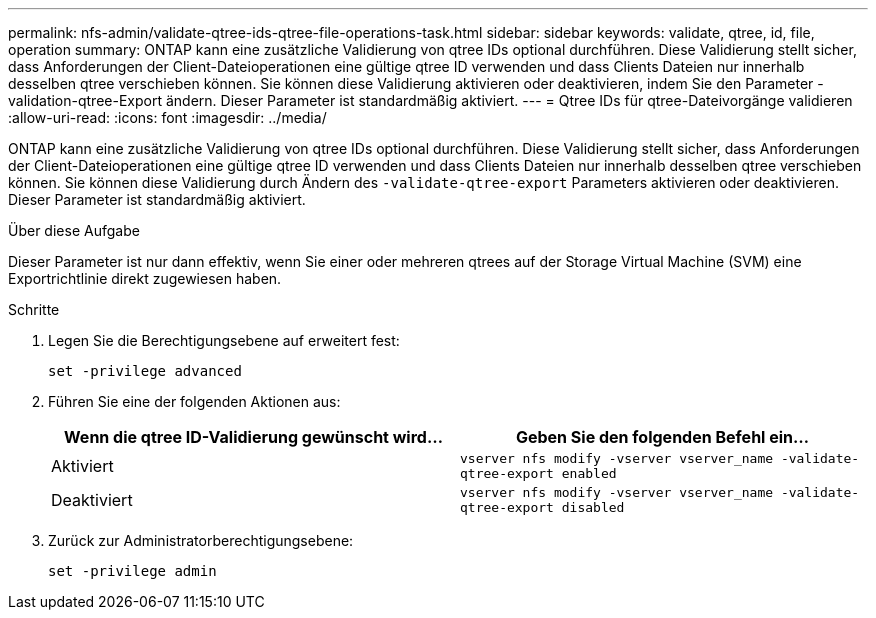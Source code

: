 ---
permalink: nfs-admin/validate-qtree-ids-qtree-file-operations-task.html 
sidebar: sidebar 
keywords: validate, qtree, id, file, operation 
summary: ONTAP kann eine zusätzliche Validierung von qtree IDs optional durchführen. Diese Validierung stellt sicher, dass Anforderungen der Client-Dateioperationen eine gültige qtree ID verwenden und dass Clients Dateien nur innerhalb desselben qtree verschieben können. Sie können diese Validierung aktivieren oder deaktivieren, indem Sie den Parameter -validation-qtree-Export ändern. Dieser Parameter ist standardmäßig aktiviert. 
---
= Qtree IDs für qtree-Dateivorgänge validieren
:allow-uri-read: 
:icons: font
:imagesdir: ../media/


[role="lead"]
ONTAP kann eine zusätzliche Validierung von qtree IDs optional durchführen. Diese Validierung stellt sicher, dass Anforderungen der Client-Dateioperationen eine gültige qtree ID verwenden und dass Clients Dateien nur innerhalb desselben qtree verschieben können. Sie können diese Validierung durch Ändern des `-validate-qtree-export` Parameters aktivieren oder deaktivieren. Dieser Parameter ist standardmäßig aktiviert.

.Über diese Aufgabe
Dieser Parameter ist nur dann effektiv, wenn Sie einer oder mehreren qtrees auf der Storage Virtual Machine (SVM) eine Exportrichtlinie direkt zugewiesen haben.

.Schritte
. Legen Sie die Berechtigungsebene auf erweitert fest:
+
`set -privilege advanced`

. Führen Sie eine der folgenden Aktionen aus:
+
[cols="2*"]
|===
| Wenn die qtree ID-Validierung gewünscht wird... | Geben Sie den folgenden Befehl ein... 


 a| 
Aktiviert
 a| 
`vserver nfs modify -vserver vserver_name -validate-qtree-export enabled`



 a| 
Deaktiviert
 a| 
`vserver nfs modify -vserver vserver_name -validate-qtree-export disabled`

|===
. Zurück zur Administratorberechtigungsebene:
+
`set -privilege admin`


